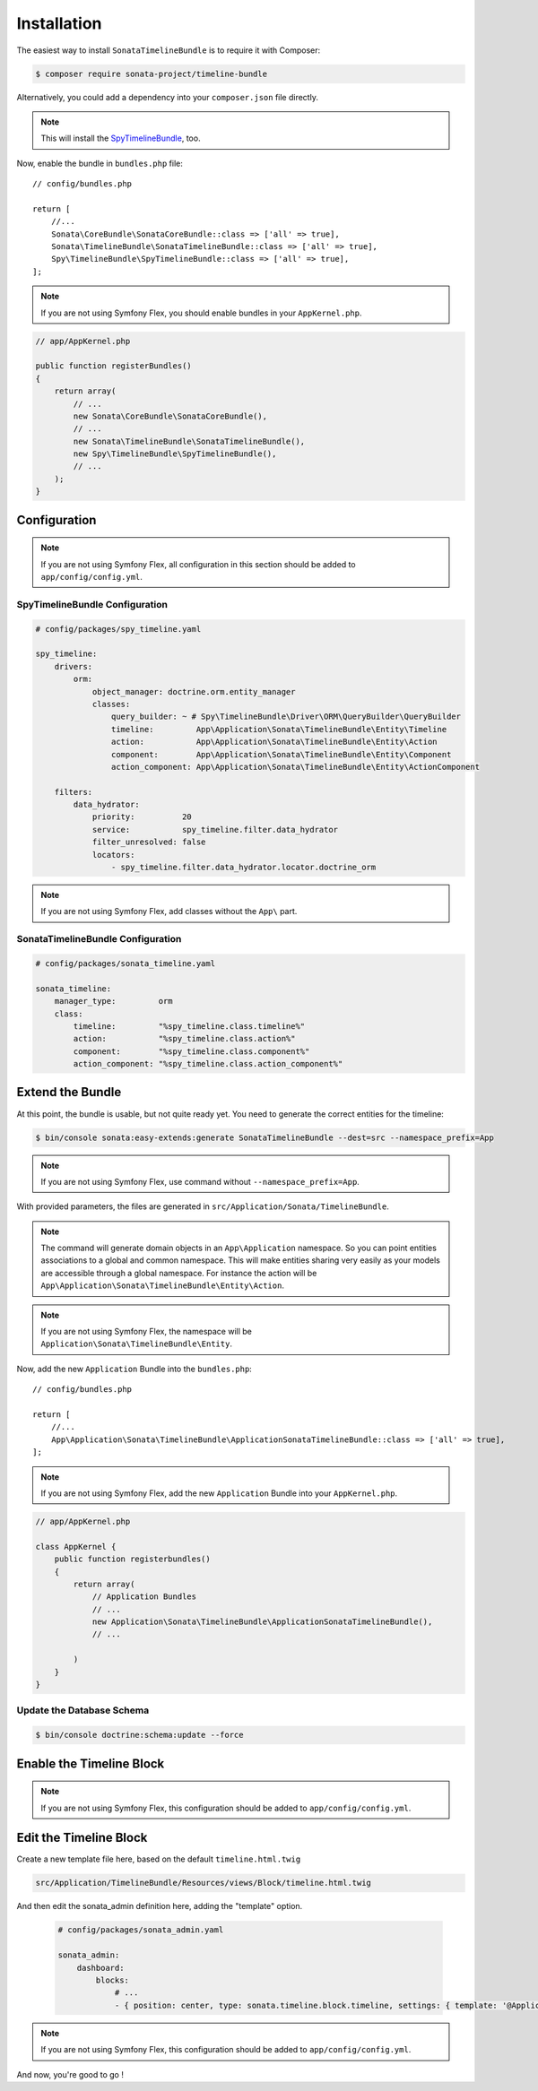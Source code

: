 .. index::
    single: Installation
    single: Configuration

Installation
============

The easiest way to install ``SonataTimelineBundle`` is to require it with Composer:

.. code-block:: bash

    $ composer require sonata-project/timeline-bundle

Alternatively, you could add a dependency into your ``composer.json`` file directly.

.. note::

    This will install the SpyTimelineBundle_, too.

Now, enable the bundle in ``bundles.php`` file::

    // config/bundles.php

    return [
        //...
        Sonata\CoreBundle\SonataCoreBundle::class => ['all' => true],
        Sonata\TimelineBundle\SonataTimelineBundle::class => ['all' => true],
        Spy\TimelineBundle\SpyTimelineBundle::class => ['all' => true],
    ];

.. note::

    If you are not using Symfony Flex, you should enable bundles in your
    ``AppKernel.php``.

.. code-block:: php

    // app/AppKernel.php

    public function registerBundles()
    {
        return array(
            // ...
            new Sonata\CoreBundle\SonataCoreBundle(),
            // ...
            new Sonata\TimelineBundle\SonataTimelineBundle(),
            new Spy\TimelineBundle\SpyTimelineBundle(),
            // ...
        );
    }

Configuration
-------------

.. note::

    If you are not using Symfony Flex, all configuration in this section should
    be added to ``app/config/config.yml``.

SpyTimelineBundle Configuration
~~~~~~~~~~~~~~~~~~~~~~~~~~~~~~~

.. code-block:: yaml

    # config/packages/spy_timeline.yaml

    spy_timeline:
        drivers:
            orm:
                object_manager: doctrine.orm.entity_manager
                classes:
                    query_builder: ~ # Spy\TimelineBundle\Driver\ORM\QueryBuilder\QueryBuilder
                    timeline:         App\Application\Sonata\TimelineBundle\Entity\Timeline
                    action:           App\Application\Sonata\TimelineBundle\Entity\Action
                    component:        App\Application\Sonata\TimelineBundle\Entity\Component
                    action_component: App\Application\Sonata\TimelineBundle\Entity\ActionComponent

        filters:
            data_hydrator:
                priority:          20
                service:           spy_timeline.filter.data_hydrator
                filter_unresolved: false
                locators:
                    - spy_timeline.filter.data_hydrator.locator.doctrine_orm

.. note::

    If you are not using Symfony Flex, add classes without the ``App\``
    part.

SonataTimelineBundle Configuration
~~~~~~~~~~~~~~~~~~~~~~~~~~~~~~~~~~

.. code-block:: yaml

    # config/packages/sonata_timeline.yaml

    sonata_timeline:
        manager_type:         orm
        class:
            timeline:         "%spy_timeline.class.timeline%"
            action:           "%spy_timeline.class.action%"
            component:        "%spy_timeline.class.component%"
            action_component: "%spy_timeline.class.action_component%"

Extend the Bundle
-----------------

At this point, the bundle is usable, but not quite ready yet. You need to
generate the correct entities for the timeline:

.. code-block:: bash

    $ bin/console sonata:easy-extends:generate SonataTimelineBundle --dest=src --namespace_prefix=App

.. note::

    If you are not using Symfony Flex, use command without ``--namespace_prefix=App``.

With provided parameters, the files are generated in ``src/Application/Sonata/TimelineBundle``.

.. note::

    The command will generate domain objects in an ``App\Application`` namespace.
    So you can point entities associations to a global and common namespace.
    This will make entities sharing very easily as your models are accessible
    through a global namespace. For instance the action will be
    ``App\Application\Sonata\TimelineBundle\Entity\Action``.

.. note::

    If you are not using Symfony Flex, the namespace will be ``Application\Sonata\TimelineBundle\Entity``.


Now, add the new ``Application`` Bundle into the ``bundles.php``::

    // config/bundles.php

    return [
        //...
        App\Application\Sonata\TimelineBundle\ApplicationSonataTimelineBundle::class => ['all' => true],
    ];

.. note::

    If you are not using Symfony Flex, add the new ``Application`` Bundle into your
    ``AppKernel.php``.

.. code-block:: php

    // app/AppKernel.php

    class AppKernel {
        public function registerbundles()
        {
            return array(
                // Application Bundles
                // ...
                new Application\Sonata\TimelineBundle\ApplicationSonataTimelineBundle(),
                // ...

            )
        }
    }

Update the Database Schema
~~~~~~~~~~~~~~~~~~~~~~~~~~

.. code-block:: bash

    $ bin/console doctrine:schema:update --force

Enable the Timeline Block
-------------------------

.. configuration-block::

    .. code-block:: yaml

        # config/packages/sonata_block.yaml

        sonata_block:
            blocks:
                # ...
                sonata.timeline.block.timeline:

    .. code-block:: yaml

        # config/packages/sonata_admin.yaml

        sonata_admin:
            dashboard:
                blocks:
                    # ...
                    - { position: center, type: sonata.timeline.block.timeline, settings: { context: SONATA_ADMIN, max_per_page: 25 }}

.. note::

    If you are not using Symfony Flex, this configuration should be added
    to ``app/config/config.yml``.

Edit the Timeline Block
-----------------------

.. configuration-block::

Create a new template file here, based on the default ``timeline.html.twig``

.. code-block:: bash

    src/Application/TimelineBundle/Resources/views/Block/timeline.html.twig

And then edit the sonata_admin definition here, adding the "template" option.

  .. code-block:: yaml

        # config/packages/sonata_admin.yaml

        sonata_admin:
            dashboard:
                blocks:
                    # ...
                    - { position: center, type: sonata.timeline.block.timeline, settings: { template: '@ApplicationTimeline/Block/timeline.html.twig', context: SONATA_ADMIN, max_per_page: 25 }}

.. note::

    If you are not using Symfony Flex, this configuration should be added
    to ``app/config/config.yml``.

And now, you're good to go !

.. _SpyTimelineBundle: https://github.com/stephpy/timeline-bundle
